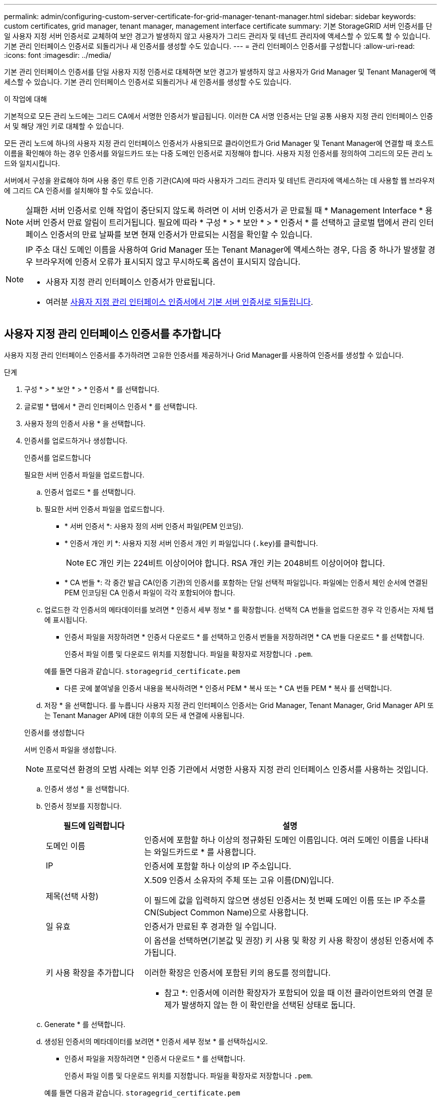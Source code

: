 ---
permalink: admin/configuring-custom-server-certificate-for-grid-manager-tenant-manager.html 
sidebar: sidebar 
keywords: custom certificates, grid manager, tenant manager, management interface certificate 
summary: 기본 StorageGRID 서버 인증서를 단일 사용자 지정 서버 인증서로 교체하여 보안 경고가 발생하지 않고 사용자가 그리드 관리자 및 테넌트 관리자에 액세스할 수 있도록 할 수 있습니다. 기본 관리 인터페이스 인증서로 되돌리거나 새 인증서를 생성할 수도 있습니다. 
---
= 관리 인터페이스 인증서를 구성합니다
:allow-uri-read: 
:icons: font
:imagesdir: ../media/


[role="lead"]
기본 관리 인터페이스 인증서를 단일 사용자 지정 인증서로 대체하면 보안 경고가 발생하지 않고 사용자가 Grid Manager 및 Tenant Manager에 액세스할 수 있습니다. 기본 관리 인터페이스 인증서로 되돌리거나 새 인증서를 생성할 수도 있습니다.

.이 작업에 대해
기본적으로 모든 관리 노드에는 그리드 CA에서 서명한 인증서가 발급됩니다. 이러한 CA 서명 인증서는 단일 공통 사용자 지정 관리 인터페이스 인증서 및 해당 개인 키로 대체할 수 있습니다.

모든 관리 노드에 하나의 사용자 지정 관리 인터페이스 인증서가 사용되므로 클라이언트가 Grid Manager 및 Tenant Manager에 연결할 때 호스트 이름을 확인해야 하는 경우 인증서를 와일드카드 또는 다중 도메인 인증서로 지정해야 합니다. 사용자 지정 인증서를 정의하여 그리드의 모든 관리 노드와 일치시킵니다.

서버에서 구성을 완료해야 하며 사용 중인 루트 인증 기관(CA)에 따라 사용자가 그리드 관리자 및 테넌트 관리자에 액세스하는 데 사용할 웹 브라우저에 그리드 CA 인증서를 설치해야 할 수도 있습니다.


NOTE: 실패한 서버 인증서로 인해 작업이 중단되지 않도록 하려면 이 서버 인증서가 곧 만료될 때 * Management Interface * 용 서버 인증서 만료 알림이 트리거됩니다. 필요에 따라 * 구성 * > * 보안 * > * 인증서 * 를 선택하고 글로벌 탭에서 관리 인터페이스 인증서의 만료 날짜를 보면 현재 인증서가 만료되는 시점을 확인할 수 있습니다.

[NOTE]
====
IP 주소 대신 도메인 이름을 사용하여 Grid Manager 또는 Tenant Manager에 액세스하는 경우, 다음 중 하나가 발생할 경우 브라우저에 인증서 오류가 표시되지 않고 무시하도록 옵션이 표시되지 않습니다.

* 사용자 지정 관리 인터페이스 인증서가 만료됩니다.
* 여러분 <<기본 관리 인터페이스 인증서를 복원합니다,사용자 지정 관리 인터페이스 인증서에서 기본 서버 인증서로 되돌립니다>>.


====


== 사용자 지정 관리 인터페이스 인증서를 추가합니다

사용자 지정 관리 인터페이스 인증서를 추가하려면 고유한 인증서를 제공하거나 Grid Manager를 사용하여 인증서를 생성할 수 있습니다.

.단계
. 구성 * > * 보안 * > * 인증서 * 를 선택합니다.
. 글로벌 * 탭에서 * 관리 인터페이스 인증서 * 를 선택합니다.
. 사용자 정의 인증서 사용 * 을 선택합니다.
. 인증서를 업로드하거나 생성합니다.
+
[role="tabbed-block"]
====
.인증서를 업로드합니다
--
필요한 서버 인증서 파일을 업로드합니다.

.. 인증서 업로드 * 를 선택합니다.
.. 필요한 서버 인증서 파일을 업로드합니다.
+
*** * 서버 인증서 *: 사용자 정의 서버 인증서 파일(PEM 인코딩).
*** * 인증서 개인 키 *: 사용자 지정 서버 인증서 개인 키 파일입니다 (`.key`)를 클릭합니다.
+

NOTE: EC 개인 키는 224비트 이상이어야 합니다. RSA 개인 키는 2048비트 이상이어야 합니다.

*** * CA 번들 *: 각 중간 발급 CA(인증 기관)의 인증서를 포함하는 단일 선택적 파일입니다. 파일에는 인증서 체인 순서에 연결된 PEM 인코딩된 CA 인증서 파일이 각각 포함되어야 합니다.


.. 업로드한 각 인증서의 메타데이터를 보려면 * 인증서 세부 정보 * 를 확장합니다. 선택적 CA 번들을 업로드한 경우 각 인증서는 자체 탭에 표시됩니다.
+
*** 인증서 파일을 저장하려면 * 인증서 다운로드 * 를 선택하고 인증서 번들을 저장하려면 * CA 번들 다운로드 * 를 선택합니다.
+
인증서 파일 이름 및 다운로드 위치를 지정합니다. 파일을 확장자로 저장합니다 `.pem`.

+
예를 들면 다음과 같습니다. `storagegrid_certificate.pem`

*** 다른 곳에 붙여넣을 인증서 내용을 복사하려면 * 인증서 PEM * 복사 또는 * CA 번들 PEM * 복사 를 선택합니다.


.. 저장 * 을 선택합니다. 를 누릅니다
사용자 지정 관리 인터페이스 인증서는 Grid Manager, Tenant Manager, Grid Manager API 또는 Tenant Manager API에 대한 이후의 모든 새 연결에 사용됩니다.


--
.인증서를 생성합니다
--
서버 인증서 파일을 생성합니다.


NOTE: 프로덕션 환경의 모범 사례는 외부 인증 기관에서 서명한 사용자 지정 관리 인터페이스 인증서를 사용하는 것입니다.

.. 인증서 생성 * 을 선택합니다.
.. 인증서 정보를 지정합니다.
+
[cols="1a,3a"]
|===
| 필드에 입력합니다 | 설명 


 a| 
도메인 이름
 a| 
인증서에 포함할 하나 이상의 정규화된 도메인 이름입니다. 여러 도메인 이름을 나타내는 와일드카드로 * 를 사용합니다.



 a| 
IP
 a| 
인증서에 포함할 하나 이상의 IP 주소입니다.



 a| 
제목(선택 사항)
 a| 
X.509 인증서 소유자의 주체 또는 고유 이름(DN)입니다.

이 필드에 값을 입력하지 않으면 생성된 인증서는 첫 번째 도메인 이름 또는 IP 주소를 CN(Subject Common Name)으로 사용합니다.



 a| 
일 유효
 a| 
인증서가 만료된 후 경과한 일 수입니다.



 a| 
키 사용 확장을 추가합니다
 a| 
이 옵션을 선택하면(기본값 및 권장) 키 사용 및 확장 키 사용 확장이 생성된 인증서에 추가됩니다.

이러한 확장은 인증서에 포함된 키의 용도를 정의합니다.

* 참고 *: 인증서에 이러한 확장자가 포함되어 있을 때 이전 클라이언트와의 연결 문제가 발생하지 않는 한 이 확인란을 선택된 상태로 둡니다.

|===
.. Generate * 를 선택합니다.
.. 생성된 인증서의 메타데이터를 보려면 * 인증서 세부 정보 * 를 선택하십시오.
+
*** 인증서 파일을 저장하려면 * 인증서 다운로드 * 를 선택합니다.
+
인증서 파일 이름 및 다운로드 위치를 지정합니다. 파일을 확장자로 저장합니다 `.pem`.

+
예를 들면 다음과 같습니다. `storagegrid_certificate.pem`

*** 다른 곳에 붙여넣을 인증서 내용을 복사하려면 * 인증서 PEM * 복사 를 선택합니다.


.. 저장 * 을 선택합니다. 를 누릅니다
사용자 지정 관리 인터페이스 인증서는 Grid Manager, Tenant Manager, Grid Manager API 또는 Tenant Manager API에 대한 이후의 모든 새 연결에 사용됩니다.


--
====
. 페이지를 새로 고쳐 웹 브라우저가 업데이트되도록 합니다.
+

NOTE: 새 인증서를 업로드하거나 생성한 후에는 관련 인증서 만료 알림을 지울 수 있도록 최대 하루 동안 기다립니다.

. 사용자 지정 관리 인터페이스 인증서를 추가하면 관리 인터페이스 인증서 페이지에 사용 중인 인증서에 대한 자세한 인증서 정보가 표시됩니다. 를 누릅니다
필요에 따라 인증서 PEM을 다운로드하거나 복사할 수 있습니다.




== 기본 관리 인터페이스 인증서를 복원합니다

Grid Manager 및 Tenant Manager 연결에 기본 관리 인터페이스 인증서를 사용하도록 되돌릴 수 있습니다.

.단계
. 구성 * > * 보안 * > * 인증서 * 를 선택합니다.
. 글로벌 * 탭에서 * 관리 인터페이스 인증서 * 를 선택합니다.
. 기본 인증서 사용 * 을 선택합니다.
+
기본 관리 인터페이스 인증서를 복원하면 구성한 사용자 지정 서버 인증서 파일이 삭제되고 시스템에서 복구할 수 없습니다. 이후의 모든 새 클라이언트 연결에 기본 관리 인터페이스 인증서가 사용됩니다.

. 페이지를 새로 고쳐 웹 브라우저가 업데이트되도록 합니다.




== 스크립트를 사용하여 자체 서명된 새 관리 인터페이스 인증서를 생성합니다

엄격한 호스트 이름 확인이 필요한 경우 스크립트를 사용하여 관리 인터페이스 인증서를 생성할 수 있습니다.

.시작하기 전에
* 있습니다 link:admin-group-permissions.html["특정 액세스 권한"].
* 을(를) 보유하고 있습니다 `Passwords.txt` 파일.


.이 작업에 대해
프로덕션 환경의 모범 사례는 외부 인증 기관에서 서명한 인증서를 사용하는 것입니다.

.단계
. 각 관리 노드의 FQDN(정규화된 도메인 이름)을 얻습니다.
. 기본 관리자 노드에 로그인합니다.
+
.. 다음 명령을 입력합니다. `ssh admin@primary_Admin_Node_IP`
.. 에 나열된 암호를 입력합니다 `Passwords.txt` 파일.
.. 루트로 전환하려면 다음 명령을 입력합니다. `su -`
.. 에 나열된 암호를 입력합니다 `Passwords.txt` 파일.
+
루트로 로그인하면 프롬프트가 에서 변경됩니다 `$` 를 선택합니다 `#`.



. 자체 서명된 새 인증서를 사용하여 StorageGRID를 구성합니다.
+
`$ sudo make-certificate --domains _wildcard-admin-node-fqdn_ --type management`

+
** 용 `--domains`에서 와일드카드를 사용하여 모든 관리 노드의 정규화된 도메인 이름을 나타냅니다. 예를 들면, 다음과 같습니다. `*.ui.storagegrid.example.com` 와일드카드를 사용하여 나타냅니다 `admin1.ui.storagegrid.example.com` 및 `admin2.ui.storagegrid.example.com`.
** 설정 `--type` 를 선택합니다 `management` Grid Manager 및 Tenant Manager에서 사용하는 관리 인터페이스 인증서를 구성합니다.
** 기본적으로 생성된 인증서는 1년(365일) 동안 유효하며 만료되기 전에 다시 만들어야 합니다. 를 사용할 수 있습니다 `--days` 기본 유효 기간을 재정의하는 인수입니다.
+

NOTE: 인증서의 유효 기간은 언제 시작됩니다 `make-certificate` 가 실행됩니다. 관리 클라이언트가 StorageGRID와 동일한 시간 소스와 동기화되어 있는지 확인해야 합니다. 그렇지 않으면 클라이언트가 인증서를 거부할 수 있습니다.

+
 $ sudo make-certificate --domains *.ui.storagegrid.example.com --type management --days 720
+
결과 출력에는 관리 API 클라이언트에 필요한 공용 인증서가 포함됩니다.



. 인증서를 선택하고 복사합니다.
+
선택 항목에 BEGIN 및 END 태그를 포함합니다.

. 명령 셸에서 로그아웃합니다. `$ exit`
. 인증서가 구성되었는지 확인합니다.
+
.. 그리드 관리자에 액세스합니다.
.. 구성 * > * 보안 * > * 인증서 * 를 선택합니다
.. 글로벌 * 탭에서 * 관리 인터페이스 인증서 * 를 선택합니다.


. 복사한 공용 인증서를 사용하도록 관리 클라이언트를 구성합니다. BEGIN 및 END Tags를 포함합니다.




== 관리 인터페이스 인증서를 다운로드하거나 복사합니다

다른 곳에서 사용할 관리 인터페이스 인증서 내용을 저장하거나 복사할 수 있습니다.

.단계
. 구성 * > * 보안 * > * 인증서 * 를 선택합니다.
. 글로벌 * 탭에서 * 관리 인터페이스 인증서 * 를 선택합니다.
. 서버 * 또는 * CA 번들 * 탭을 선택한 다음 인증서를 다운로드하거나 복사합니다.
+
[role="tabbed-block"]
====
.인증서 파일 또는 CA 번들을 다운로드합니다
--
인증서 또는 CA 번들을 다운로드합니다 `.pem` 파일. 선택적 CA 번들을 사용하는 경우 번들의 각 인증서가 자체 하위 탭에 표시됩니다.

.. 인증서 다운로드 * 또는 * CA 번들 다운로드 * 를 선택합니다.
+
CA 번들을 다운로드하는 경우 CA 번들 보조 탭의 모든 인증서가 단일 파일로 다운로드됩니다.

.. 인증서 파일 이름 및 다운로드 위치를 지정합니다. 파일을 확장자로 저장합니다 `.pem`.
+
예를 들면 다음과 같습니다. `storagegrid_certificate.pem`



--
.인증서 또는 CA 번들 PEM을 복사합니다
--
인증서 텍스트를 복사하여 다른 곳에 붙여 넣습니다. 선택적 CA 번들을 사용하는 경우 번들의 각 인증서가 자체 하위 탭에 표시됩니다.

.. Copy certificate pem * 또는 * Copy CA bundle pem * 을 선택합니다.
+
CA 번들을 복사하는 경우 CA 번들 보조 탭의 모든 인증서가 함께 복사됩니다.

.. 복사한 인증서를 텍스트 편집기에 붙여 넣습니다.
.. 텍스트 파일을 확장자로 저장합니다 `.pem`.
+
예를 들면 다음과 같습니다. `storagegrid_certificate.pem`



--
====

